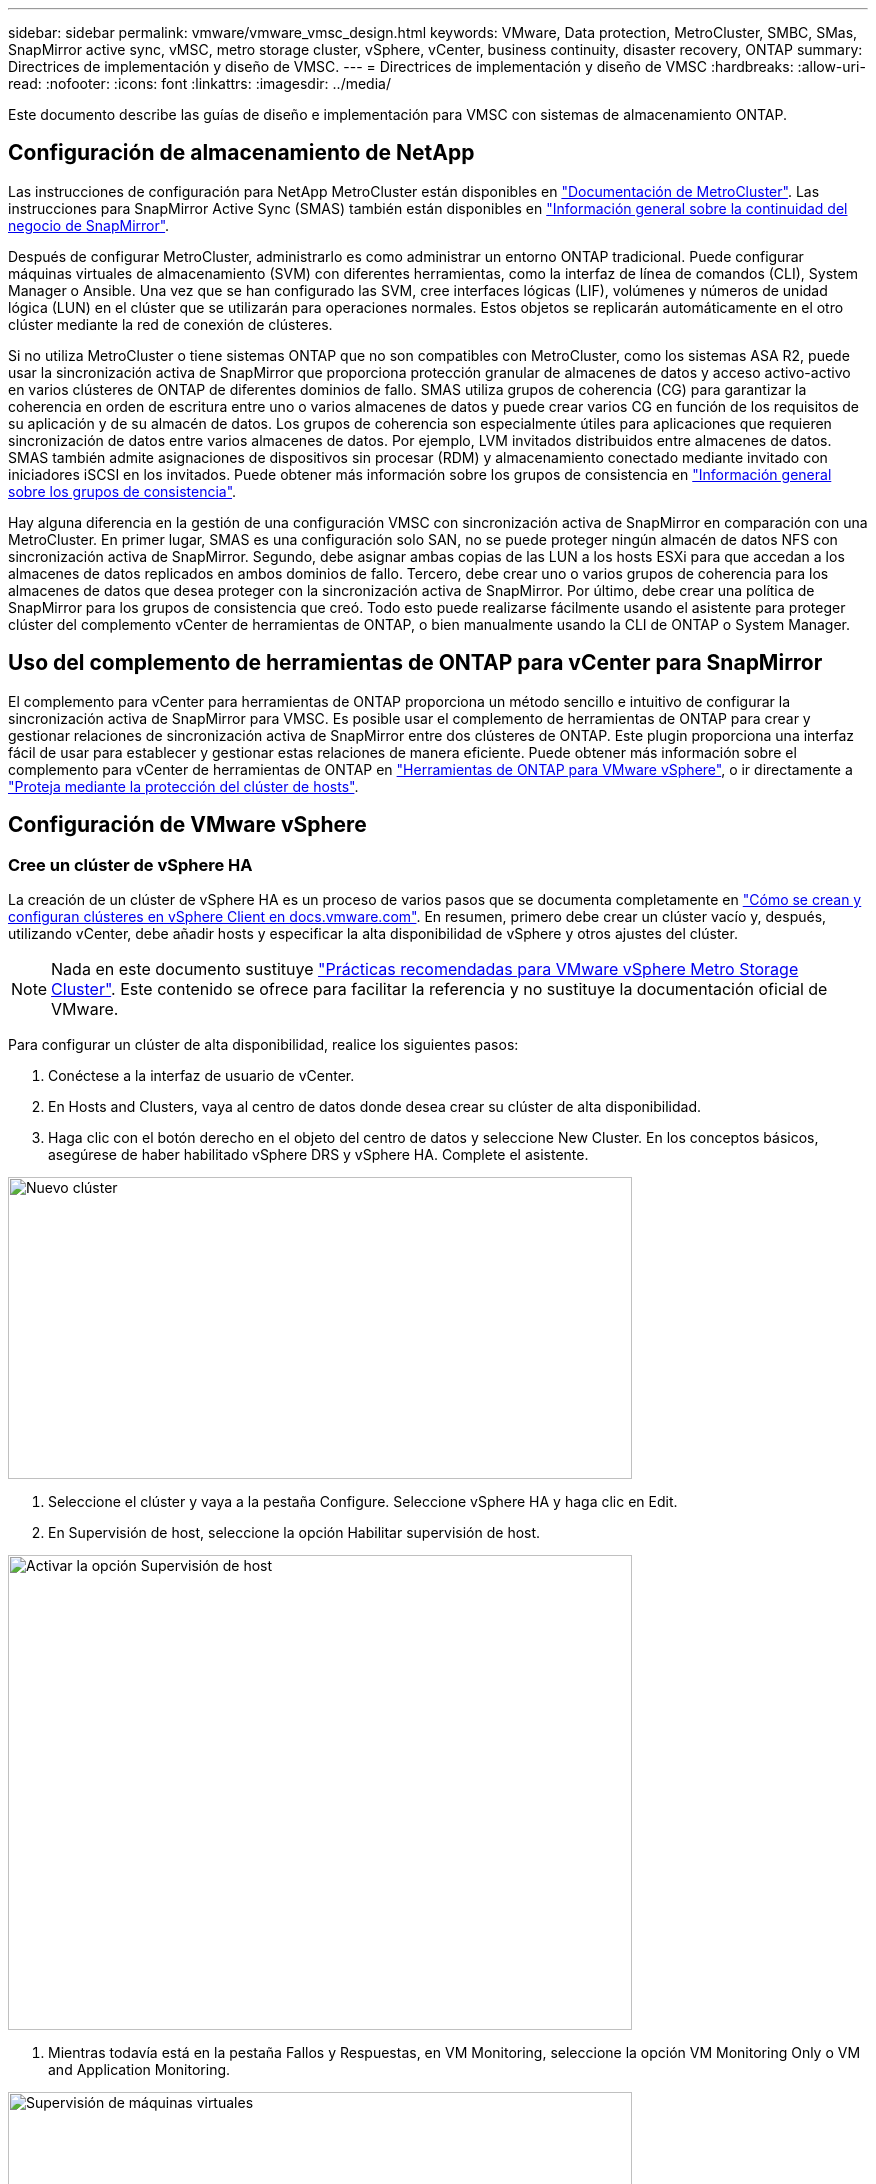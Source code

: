 ---
sidebar: sidebar 
permalink: vmware/vmware_vmsc_design.html 
keywords: VMware, Data protection, MetroCluster, SMBC, SMas, SnapMirror active sync, vMSC, metro storage cluster, vSphere, vCenter, business continuity, disaster recovery, ONTAP 
summary: Directrices de implementación y diseño de VMSC. 
---
= Directrices de implementación y diseño de VMSC
:hardbreaks:
:allow-uri-read: 
:nofooter: 
:icons: font
:linkattrs: 
:imagesdir: ../media/


[role="lead"]
Este documento describe las guías de diseño e implementación para VMSC con sistemas de almacenamiento ONTAP.



== Configuración de almacenamiento de NetApp

Las instrucciones de configuración para NetApp MetroCluster están disponibles en https://docs.netapp.com/us-en/ontap-metrocluster/["Documentación de MetroCluster"]. Las instrucciones para SnapMirror Active Sync (SMAS) también están disponibles en https://docs.netapp.com/us-en/ontap/smbc/index.html["Información general sobre la continuidad del negocio de SnapMirror"].

Después de configurar MetroCluster, administrarlo es como administrar un entorno ONTAP tradicional. Puede configurar máquinas virtuales de almacenamiento (SVM) con diferentes herramientas, como la interfaz de línea de comandos (CLI), System Manager o Ansible. Una vez que se han configurado las SVM, cree interfaces lógicas (LIF), volúmenes y números de unidad lógica (LUN) en el clúster que se utilizarán para operaciones normales. Estos objetos se replicarán automáticamente en el otro clúster mediante la red de conexión de clústeres.

Si no utiliza MetroCluster o tiene sistemas ONTAP que no son compatibles con MetroCluster, como los sistemas ASA R2, puede usar la sincronización activa de SnapMirror que proporciona protección granular de almacenes de datos y acceso activo-activo en varios clústeres de ONTAP de diferentes dominios de fallo. SMAS utiliza grupos de coherencia (CG) para garantizar la coherencia en orden de escritura entre uno o varios almacenes de datos y puede crear varios CG en función de los requisitos de su aplicación y de su almacén de datos. Los grupos de coherencia son especialmente útiles para aplicaciones que requieren sincronización de datos entre varios almacenes de datos. Por ejemplo, LVM invitados distribuidos entre almacenes de datos. SMAS también admite asignaciones de dispositivos sin procesar (RDM) y almacenamiento conectado mediante invitado con iniciadores iSCSI en los invitados. Puede obtener más información sobre los grupos de consistencia en https://docs.netapp.com/us-en/ontap/consistency-groups/index.html["Información general sobre los grupos de consistencia"].

Hay alguna diferencia en la gestión de una configuración VMSC con sincronización activa de SnapMirror en comparación con una MetroCluster. En primer lugar, SMAS es una configuración solo SAN, no se puede proteger ningún almacén de datos NFS con sincronización activa de SnapMirror. Segundo, debe asignar ambas copias de las LUN a los hosts ESXi para que accedan a los almacenes de datos replicados en ambos dominios de fallo. Tercero, debe crear uno o varios grupos de coherencia para los almacenes de datos que desea proteger con la sincronización activa de SnapMirror. Por último, debe crear una política de SnapMirror para los grupos de consistencia que creó. Todo esto puede realizarse fácilmente usando el asistente para proteger clúster del complemento vCenter de herramientas de ONTAP, o bien manualmente usando la CLI de ONTAP o System Manager.



== Uso del complemento de herramientas de ONTAP para vCenter para SnapMirror

El complemento para vCenter para herramientas de ONTAP proporciona un método sencillo e intuitivo de configurar la sincronización activa de SnapMirror para VMSC. Es posible usar el complemento de herramientas de ONTAP para crear y gestionar relaciones de sincronización activa de SnapMirror entre dos clústeres de ONTAP. Este plugin proporciona una interfaz fácil de usar para establecer y gestionar estas relaciones de manera eficiente. Puede obtener más información sobre el complemento para vCenter de herramientas de ONTAP en https://docs.netapp.com/us-en/ontap-tools-vmware-vsphere-10/index.html["Herramientas de ONTAP para VMware vSphere"], o ir directamente a https://docs.netapp.com/us-en/ontap-tools-vmware-vsphere-10/configure/protect-cluster.html["Proteja mediante la protección del clúster de hosts"].



== Configuración de VMware vSphere



=== Cree un clúster de vSphere HA

La creación de un clúster de vSphere HA es un proceso de varios pasos que se documenta completamente en https://docs.vmware.com/en/VMware-vSphere/8.0/vsphere-vcenter-esxi-management/GUID-F7818000-26E3-4E2A-93D2-FCDCE7114508.html["Cómo se crean y configuran clústeres en vSphere Client en docs.vmware.com"]. En resumen, primero debe crear un clúster vacío y, después, utilizando vCenter, debe añadir hosts y especificar la alta disponibilidad de vSphere y otros ajustes del clúster.


NOTE: Nada en este documento sustituye https://www.vmware.com/docs/vmw-vmware-vsphere-metro-storage-cluster-recommended-practices["Prácticas recomendadas para VMware vSphere Metro Storage Cluster"]. Este contenido se ofrece para facilitar la referencia y no sustituye la documentación oficial de VMware.

Para configurar un clúster de alta disponibilidad, realice los siguientes pasos:

. Conéctese a la interfaz de usuario de vCenter.
. En Hosts and Clusters, vaya al centro de datos donde desea crear su clúster de alta disponibilidad.
. Haga clic con el botón derecho en el objeto del centro de datos y seleccione New Cluster. En los conceptos básicos, asegúrese de haber habilitado vSphere DRS y vSphere HA. Complete el asistente.


image::../media/vmsc_3_1.png[Nuevo clúster,624,302]

. Seleccione el clúster y vaya a la pestaña Configure. Seleccione vSphere HA y haga clic en Edit.
. En Supervisión de host, seleccione la opción Habilitar supervisión de host.


image::../media/vmsc_3_2.png[Activar la opción Supervisión de host,624,475]

. Mientras todavía está en la pestaña Fallos y Respuestas, en VM Monitoring, seleccione la opción VM Monitoring Only o VM and Application Monitoring.


image::../media/vmsc_3_3.png[Supervisión de máquinas virtuales,624,480]

. En Control de admisión, establezca la opción de control de admisión de HA en Reserva de recursos de cluster; utilice 50% CPU/MEM.


image::../media/vmsc_3_4.png[Control de admisión,624,479]

. Haga clic en OK.
. Seleccione DRS y haga clic en EDIT.
. Establezca el nivel de automatización en manual a menos que las aplicaciones lo requieran.


image::../media/vmsc_3_5.png[vmsc 3 5,624,336]

. Habilite VM Component Protection, consulte https://docs.vmware.com/en/VMware-vSphere/8.0/vsphere-availability/GUID-F01F7EB8-FF9D-45E2-A093-5F56A788D027.html["docs.vmware.com"].
. Se recomiendan las siguientes configuraciones adicionales de alta disponibilidad de vSphere para VMSC con MetroCluster:


[cols="50%,50%"]
|===
| Fallo | Respuesta 


| Error del host | Reiniciar las máquinas virtuales 


| Aislamiento de hosts | Deshabilitado 


| Almacén de datos con pérdida permanente de dispositivo (PDL) | Apagar y reiniciar los equipos virtuales 


| Almacén de datos con todas las rutas inactivas (APD) | Apagar y reiniciar los equipos virtuales 


| El huésped no es molesto | Restablecer las máquinas virtuales 


| Política de reinicio de máquinas virtuales | Determinado por la importancia del equipo virtual 


| Respuesta para el aislamiento del host | Apagar y reiniciar equipos virtuales 


| Respuesta para datastore con PDL | Apagar y reiniciar los equipos virtuales 


| Respuesta del almacén de datos con APD | Apagar y reiniciar equipos virtuales (conservador) 


| Demora en recuperación tras fallos de equipos virtuales para APD | 3 minutos 


| Respuesta para la recuperación de APD con tiempo de espera APD | Deshabilitado 


| Supervisión de la sensibilidad de los equipos virtuales | Preajuste ALTO 
|===


=== Configurar almacenes de datos para Heartbeat

La alta disponibilidad de vSphere utiliza almacenes de datos para supervisar hosts y máquinas virtuales cuando se produce un error en la red de gestión. Es posible configurar la forma en la que vCenter selecciona los almacenes de datos de latido. Para configurar los almacenes de datos para latir, lleve a cabo los siguientes pasos:

. En la sección Datastore Heartbeat, seleccione Use datastores from the Specified List y complemente automáticamente si es necesario.
. Seleccione los almacenes de datos que desee utilizar vCenter en ambos sitios y pulse OK.


image::../media/vmsc_3_6.png[Una captura de pantalla de una descripción de computadora generada automáticamente,624,540]



=== Configurar opciones avanzadas

Los eventos de aislamiento se producen cuando los hosts dentro de un clúster de alta disponibilidad pierden la conectividad a la red u otros hosts del clúster. De forma predeterminada, vSphere HA utilizará la puerta de enlace predeterminada para su red de gestión como dirección de aislamiento predeterminada. Sin embargo, puede especificar direcciones de aislamiento adicionales para que el host haga ping para determinar si se debe activar una respuesta de aislamiento. Agregue dos IP de aislamiento que puedan hacer ping, una por sitio. No utilice la IP de la puerta de enlace. La configuración avanzada de HA de vSphere utilizada es das.isolationaddress. Puede utilizar las direcciones IP de ONTAP o Mediator para este fin.

Consulte https://www.vmware.com/docs/vmw-vmware-vsphere-metro-storage-cluster-recommended-practices["Prácticas recomendadas para VMware vSphere Metro Storage Cluster"] para obtener más información__.__

image::../media/vmsc_3_7.png[Una captura de pantalla de una descripción de computadora generada automáticamente,624,545]

Agregar una configuración avanzada llamada das.heartbeatDsPerHost puede aumentar el número de almacenes de datos de latido. Utilice cuatro almacenes de datos para el corazón (HB DSS): Dos por sitio. Utilice la opción Seleccionar de la lista pero complementar. Esto es necesario porque si un sitio falla, usted todavía necesita dos HB DSS. Sin embargo, dichas aplicaciones no tienen por qué estar protegidas con MetroCluster o SnapMirror con sincronización activa.

Consulte https://www.vmware.com/docs/vmw-vmware-vsphere-metro-storage-cluster-recommended-practices["Prácticas recomendadas para VMware vSphere Metro Storage Cluster"] para obtener más información__.__

Afinidad de VMware DRS para NetApp MetroCluster

En esta sección creamos grupos DRS para equipos virtuales y hosts para cada sitio\clúster del entorno MetroCluster. A continuación, configuramos las reglas de VM\Host para alinear la afinidad de host de VM con los recursos de almacenamiento local. Por ejemplo, las máquinas virtuales de la dirección A pertenecen al grupo de máquinas virtuales sitea_vms y la ubicación A pertenecen al grupo de hosts sitea_hosts. A continuación, en VM\Host Rules, indicamos que sitea_vms debe ejecutarse en hosts en sitea_Hosts.

[TIP]
====
* NetApp recomienda encarecidamente la especificación *Debe ejecutarse en hosts del grupo* en lugar de la especificación *Debe ejecutarse en hosts del grupo*. En caso de que se produzca un fallo del host del sitio A, es necesario reiniciar las máquinas virtuales del sitio A en los hosts del sitio B a través de vSphere HA, pero la última especificación no permite a HA reiniciar los equipos virtuales en el sitio B, ya que es una regla estricta. La especificación anterior es una regla flexible y se infringirá en caso de alta disponibilidad, lo que permitirá la disponibilidad en lugar de rendimiento.
* Puede crear una alarma basada en eventos que se dispara cuando una máquina virtual viola una regla de afinidad VM-Host. En vSphere Client, agregue una nueva alarma para la máquina virtual y seleccione VM is Violating VM-Host Affinity Rule como activador de evento. Para obtener más información sobre la creación y edición de alarmas, consulte link:https://techdocs.broadcom.com/us/en/vmware-cis/vsphere/vsphere/8-0/vsphere-monitoring-and-performance-8-0.html["Supervisión y rendimiento de vSphere"^]la documentación.


====


=== Crear grupos de hosts DRS

Para crear grupos de hosts DRS específicos del sitio A y del sitio B, realice los siguientes pasos:

. En vSphere Web Client, haga clic con el botón derecho en el clúster en el inventario y seleccione Settings.
. Haga clic en VM\Host Groups.
. Haga clic en Añadir.
. Escriba el nombre del grupo (por ejemplo, sitea_hosts).
. En el menú Tipo, seleccione Grupo de hosts.
. Haga clic en Agregar y seleccione los hosts deseados del sitio A y haga clic en Aceptar.
. Repita estos pasos para agregar otro grupo de hosts para el sitio B.
. Haga clic en Aceptar.




=== Crear grupos de máquinas virtuales DRS

Para crear grupos de máquinas virtuales DRS específicos del sitio A y del sitio B, realice los siguientes pasos:

. En vSphere Web Client, haga clic con el botón derecho en el clúster en el inventario y seleccione Settings.


. Haga clic en VM\Host Groups.
. Haga clic en Añadir.
. Escriba el nombre del grupo (por ejemplo, sitea_vms).
. En el menú Type, seleccione VM Group.
. Haga clic en Add y seleccione las máquinas virtuales deseadas en el sitio A y, a continuación, haga clic en OK.
. Repita estos pasos para agregar otro grupo de hosts para el sitio B.
. Haga clic en Aceptar.




=== Crear reglas de host de VM

Para crear reglas de afinidad de DRS específicas para el sitio A y el sitio B, realice los siguientes pasos:

. En vSphere Web Client, haga clic con el botón derecho en el clúster en el inventario y seleccione Settings.


. Haga clic en VM\Host Rules.
. Haga clic en Añadir.
. Escriba el nombre de la regla (por ejemplo, sitea_affinity).
. Compruebe que la opción Activar regla está activada.
. En el menú Type, seleccione Virtual Machines to Hosts.
. Seleccione el grupo de VM (por ejemplo, sitea_vms).
. Seleccione el grupo Host (por ejemplo, sitea_Hosts).
. Repita estos pasos para añadir otra regla VM\Host para el sitio B.
. Haga clic en Aceptar.


image::../media/vmsc_3_8.png[Una captura de pantalla de una descripción de computadora generada automáticamente,474,364]



== Cree clústeres de almacenes de datos si es necesario

Para configurar un clúster de almacén de datos para cada sitio, complete los siguientes pasos:

. Use el cliente web de vSphere, vaya al centro de datos donde reside el clúster de alta disponibilidad en Storage.
. Haga clic con el botón derecho en el objeto del centro de datos y seleccione Storage > New Datastore Cluster.


[TIP]
====
*Cuando se utiliza el almacenamiento ONTAP, se recomienda desactivar el DRS de Almacenamiento.

* Por lo general, los DRS de almacenamiento no son necesarios ni se recomiendan para su uso con sistemas de almacenamiento de ONTAP.
* ONTAP proporciona sus propias funciones de eficiencia del almacenamiento, como la deduplicación, la compresión y la compactación, que pueden verse afectadas por Storage DRS.
* Si utiliza copias Snapshot de ONTAP, Storage vMotion dejaría detrás de la copia del equipo virtual en la copia Snapshot, lo que puede aumentar el uso del almacenamiento y puede afectar a las aplicaciones de backup como NetApp SnapCenter, que registran las máquinas virtuales y sus copias Snapshot de ONTAP.


====
image::../media/vmsc_3_9.png[DRS de almacenamiento,528,94]

. Seleccione el clúster de alta disponibilidad y haga clic en Next.


image::../media/vmsc_3_11.png[Clúster de ALTA disponibilidad,624,149]

. Seleccione los almacenes de datos que pertenecen al sitio A y haga clic en Next.


image::../media/vmsc_3_12.png[almacenes de datos,624,134]

. Revise las opciones y haga clic en Finish.
. Repita estos pasos para crear el clúster de almacenes de datos del sitio B y verifique que solo estén seleccionados los almacenes de datos del sitio B.




=== Disponibilidad del vCenter Server

Los dispositivos vCenter Server Appliances (VCSA) deben estar protegidos con alta disponibilidad de vCenter. La alta disponibilidad de vCenter le permite implementar dos VCSA en un par de alta disponibilidad activo-pasivo. Uno en cada dominio de fallo. Puede obtener más información sobre la alta disponibilidad de vCenter en https://docs.vmware.com/en/VMware-vSphere/8.0/vsphere-availability/GUID-4A626993-A829-495C-9659-F64BA8B560BD.html["docs.vmware.com"].
